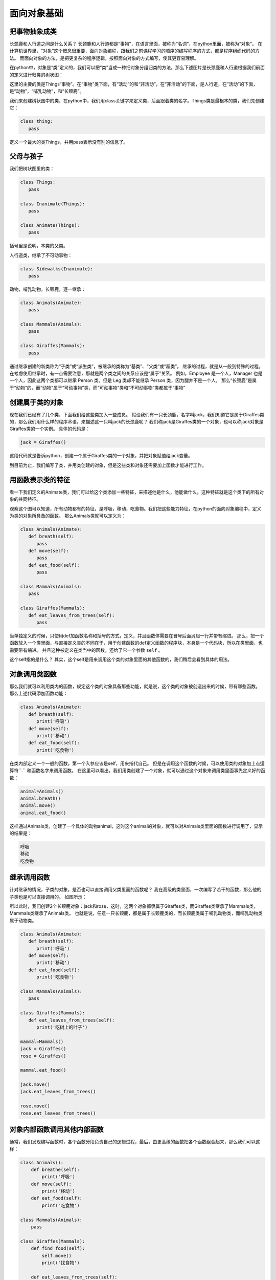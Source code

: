 ===============================
面向对象基础
===============================


--------------------
把事物抽象成类
--------------------


长颈鹿和人行道之间是什么关系？
长颈鹿和人行道都是“事物”，在语言里面，被称为“名词”，在python里面，被称为“对象”。
在计算机世界里，“对象”这个概念很重要，面向对象编程，跟我们之前课程学习的顺序的编写程序的方式，都是程序组织代码的方法。
而面向对象的方法，是把更复杂的程序逻辑，按照面向对象的方式编写，使其更容易理解。

.. image:: ../_static/c09/c09p01_i01_giraffe.png
   :width: 300 

在python中，对象是“类”定义的，我们可以把“类”当成一种把对象分组归类的方法。那么下述图片是长颈鹿和人行道根据我们前面的定义进行归类的树状图：

.. image:: ../_static/c09/c09p01_i02_classtree.png

这里的主要的类是Things“事物”。在“事物”类下面，有“活动”的和“非活动”，在“非活动”的下面，是人行道，在“活动”的下面，是“动物”，“哺乳动物”，和“长颈鹿”。

我们来创建树状图中的类，在python中，我们用class关键字来定义类，后面跟着类的名字。Things类是最根本的类，我们先创建它：

.. code-block:: python

   class thing:
      pass
      
定义一个最大的类Things，并用pass表示没有别的信息了。
   
---------------
父母与孩子
---------------

我们把树状图里的类：

.. code-block:: python

   class Things:
      pass
      
   class Inanimate(Things):
      pass
    
   class Animate(Things):
      pass

括号里是说明，本类的父类。

人行道类，继承了不可动事物：

.. code-block:: python

   class Sidewalks(Inanimate):
      pass

动物，哺乳动物，长颈鹿，逐一继承：

.. code-block:: python

   class Animals(Animate):
      pass
      
   class Mammals(Animals):
      pass
      
   class Giraffes(Mammals):
      pass

通过继承创建的新类称为“子类”或“派生类”，被继承的类称为“基类”、“父类”或“超类”。
继承的过程，就是从一般到特殊的过程。
在考虑使用继承时，有一点需要注意，那就是两个类之间的关系应该是“属于”关系。
例如，Employee 是一个人，Manager 也是一个人，因此这两个类都可以继承 Person 类。但是 Leg 类却不能继承 Person 类，因为腿并不是一个人。
那么“长颈鹿”是属于“动物”的，而“动物”属于“可动事物”类，而“可动事物”类和“不可动事物”类都属于“事物”

--------------------
创建属于类的对象
--------------------

现在我们已经有了几个类，下面我们给这些类加入一些成员。
假设我们有一只长颈鹿，名字叫jack，我们知道它是属于Giraffes类的，那么我们用什么样的程序术语，来描述这一只叫jack的长颈鹿呢？
我们称jack是Giraffes类的一个对象，也可以称jack对象是Giraffes类的一个实例。
具体的代码是：

.. code-block:: python

   jack = Giraffes()

这段代码就是告诉python，创建一个属于Giraffes类的一个对象，并把对象赋值给jack变量。

到目前为止，我们编写了类，并用类创建的对象，但是这些类和对象还需要加上函数才能进行工作。

-------------------------
用函数表示类的特征
-------------------------

看一下我们定义的Animate类，我们可以给这个类添加一些特征，来描述他是什么，他能做什么。这种特征就是这个类下的所有对象的共同特征。

.. image:: ../_static/c09/c09p01_i03_objfunc.png

观察这个图可以知道，所有动物都有的特征，是呼吸，移动，吃食物。我们把这些能力特征，在python的面向对象编程中，定义为类的对象所具备的函数。
那么Animals类就可以定义为：

.. code-block:: python

   class Animals(Animate):
      def breath(self):
         pass
      def move(self):
         pass
      def eat_food(self):
         pass
         
   class Mammals(Animals):
      pass
      
   class Giraffes(Mammals):
      def eat_leaves_from_trees(self):
         pass

当单独定义的时候，只使用def加函数名称和括号的方式，定义，并且函数体需要在冒号后面另起一行并带有缩进。
那么，把一个函数放入一个类里面，与直接定义类的不同在于，用于创建函数的def定义函数的程序块，本身是一个代码块，所以在类里面，也需要带有缩进。
并且这种被定义在类当中的函数，还给了它一个参数 ``self`` 。

这个self指的是什么？
其实，这个self是用来调用这个类的对象里面的其他函数的，我们稍后会看到具体的用法。


--------------------------
对象调用类函数
--------------------------

那么我们就可以利用类内的函数，规定这个类的对象具备那些功能，就是说，这个类的对象被创造出来的时候，带有哪些函数。
那么上述代码添加函数功能：

.. code-block:: python

   class Animals(Animate):
      def breath(self):
         print('呼吸')
      def move(self):
         print('移动')
      def eat_food(self):
         print('吃食物')

在类内部定义一个一般的函数，第一个入参应该是self，用来指代自己。
但是在调用这个函数的时候，可以使用类的对象加上点运算符``.`` 和函数名字来调用函数。
在这里可以看出，我们用类创建了一个对象，就可以通过这个对象来调用类里面事先定义好的函数：

.. code-block:: python

   animal=Animals()
   animal.breath()
   animal.move()
   animal.eat_food()

这样通过Animals类，创建了一个具体的动物animal，这时这个animal的对象，就可以对Animals类里面的函数进行调用了，显示的结果是：

.. code-block:: console

   呼吸
   移动
   吃食物


--------------------------
继承调用函数
--------------------------

针对继承的情况，子类的对象，是否也可以直接调用父类里面的函数呢？
我在高级的类里面，一次编写了若干的函数，那么他的子类也是可以直接调用的。
如图所示：

.. image:: ../_static/c09/c09p01_i04_funcsupercall.png

所以此时，我们创建2个长颈鹿对象：jack和rose，这时，这两个对象都隶属于Giraffes类，而Giraffes类继承了Mammals类，Mammals类继承了Animals类。
也就是说，任意一只长颈鹿，都是属于长颈鹿类的，而长颈鹿类属于哺乳动物类，而哺乳动物类属于动物类。

.. code-block:: python

   class Animals(Animate):
      def breath(self):
         print('呼吸')
      def move(self):
         print('移动')
      def eat_food(self):
         print('吃食物')
         
   class Mammals(Animals):
      pass
      
   class Giraffes(Mammals):
      def eat_leaves_from_trees(self):
         print('吃树上的叶子')
         
   mammal=Mammals()
   jack = Giraffes()
   rose = Giraffes()
   
   mammal.eat_food()
   
   jack.move()
   jack.eat_leaves_from_trees()
   
   rose.move()
   rose.eat_leaves_from_trees()


------------------------------------
对象内部函数调用其他内部函数
------------------------------------

通常，我们发现编写函数时，各个函数分段负责自己的逻辑过程，最后，由更高级的函数把各个函数组合起来，那么我们可以这样：

.. code-block:: python

   class Animals():
       def breathe(self):
           print('呼吸')
       def move(self):
           print('移动')
       def eat_food(self):
           print('吃食物')
        
   class Mammals(Animals):
       pass
     
   class Giraffes(Mammals):
       def find_food(self):
           self.move()
           print('找食物')        
           
       def eat_leaves_from_trees(self):
           self.find_food()
           print('找到树上的叶子')
           self.eat_food()
   
   jack = Giraffes()
   #jack.find_food()
   jack.eat_leaves_from_trees(
   
在类内调用类内的其他函数，仍然是用self来调用。
长颈鹿类在吃树叶的函数内，先调用了找食物函数，用self.find_food()直接调用即可。

------------
思考与练习
------------


------------
你学到了什么
------------







